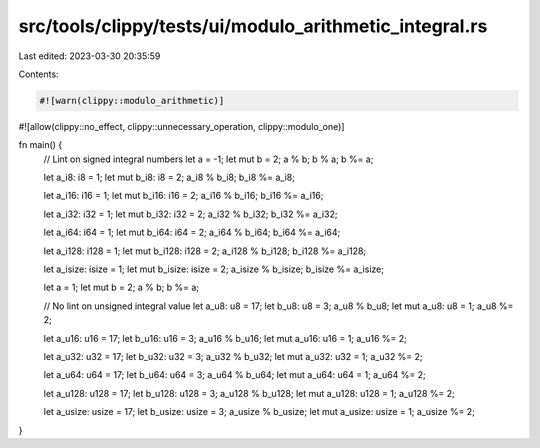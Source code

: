 src/tools/clippy/tests/ui/modulo_arithmetic_integral.rs
=======================================================

Last edited: 2023-03-30 20:35:59

Contents:

.. code-block:: rs

    #![warn(clippy::modulo_arithmetic)]
#![allow(clippy::no_effect, clippy::unnecessary_operation, clippy::modulo_one)]

fn main() {
    // Lint on signed integral numbers
    let a = -1;
    let mut b = 2;
    a % b;
    b % a;
    b %= a;

    let a_i8: i8 = 1;
    let mut b_i8: i8 = 2;
    a_i8 % b_i8;
    b_i8 %= a_i8;

    let a_i16: i16 = 1;
    let mut b_i16: i16 = 2;
    a_i16 % b_i16;
    b_i16 %= a_i16;

    let a_i32: i32 = 1;
    let mut b_i32: i32 = 2;
    a_i32 % b_i32;
    b_i32 %= a_i32;

    let a_i64: i64 = 1;
    let mut b_i64: i64 = 2;
    a_i64 % b_i64;
    b_i64 %= a_i64;

    let a_i128: i128 = 1;
    let mut b_i128: i128 = 2;
    a_i128 % b_i128;
    b_i128 %= a_i128;

    let a_isize: isize = 1;
    let mut b_isize: isize = 2;
    a_isize % b_isize;
    b_isize %= a_isize;

    let a = 1;
    let mut b = 2;
    a % b;
    b %= a;

    // No lint on unsigned integral value
    let a_u8: u8 = 17;
    let b_u8: u8 = 3;
    a_u8 % b_u8;
    let mut a_u8: u8 = 1;
    a_u8 %= 2;

    let a_u16: u16 = 17;
    let b_u16: u16 = 3;
    a_u16 % b_u16;
    let mut a_u16: u16 = 1;
    a_u16 %= 2;

    let a_u32: u32 = 17;
    let b_u32: u32 = 3;
    a_u32 % b_u32;
    let mut a_u32: u32 = 1;
    a_u32 %= 2;

    let a_u64: u64 = 17;
    let b_u64: u64 = 3;
    a_u64 % b_u64;
    let mut a_u64: u64 = 1;
    a_u64 %= 2;

    let a_u128: u128 = 17;
    let b_u128: u128 = 3;
    a_u128 % b_u128;
    let mut a_u128: u128 = 1;
    a_u128 %= 2;

    let a_usize: usize = 17;
    let b_usize: usize = 3;
    a_usize % b_usize;
    let mut a_usize: usize = 1;
    a_usize %= 2;
}


